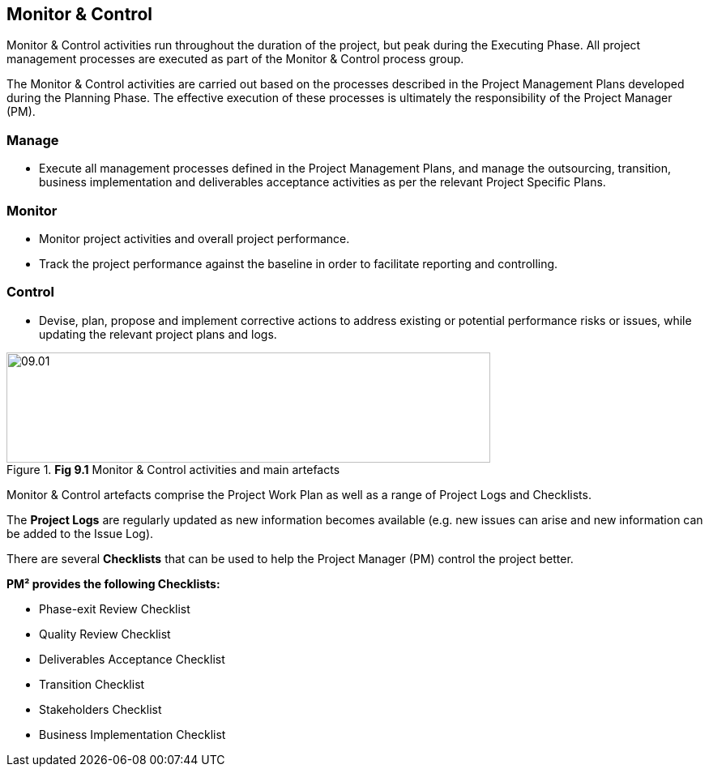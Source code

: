 [[ch09]]
== Monitor & Control

Monitor & Control activities run throughout the duration of the project, but peak during the Executing Phase.
All project management processes are executed as part of the Monitor & Control process group.

The Monitor & Control activities are carried out based on the processes described in the Project Management Plans developed during the Planning Phase.
The effective execution of these processes is ultimately the responsibility of the Project Manager (PM).

=== Manage
* Execute all management processes defined in the Project Management Plans, and manage the outsourcing, transition, business implementation and deliverables acceptance activities as per the relevant Project Specific Plans.

=== Monitor
* Monitor project activities and overall project performance.
* Track the project performance against the baseline in order to facilitate reporting and controlling.

=== Control
* Devise, plan, propose and implement corrective actions to address existing or potential performance risks or issues, while updating the relevant project plans and logs.

.*Fig 9.1* Monitor & Control activities and main artefacts
image::09.01.png[width=597,height=136]

Monitor & Control artefacts comprise the Project Work Plan as well as a range of Project Logs and Checklists.

The *Project Logs* are regularly updated as new information becomes available (e.g. new issues can arise and new information can be added to the Issue Log).

There are several *Checklists* that can be used to help the Project Manager (PM) control the project better.

*PM² provides the following Checklists:*

* Phase-exit Review Checklist
* Quality Review Checklist
* Deliverables Acceptance Checklist
* Transition Checklist
* Stakeholders Checklist
* Business Implementation Checklist
